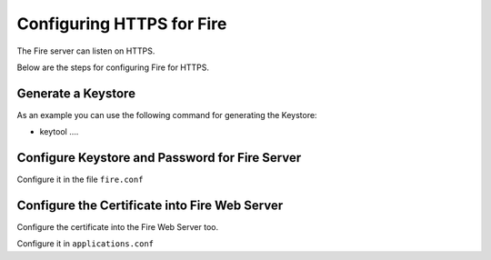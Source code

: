 Configuring HTTPS for Fire
==========================

The Fire server can listen on HTTPS.

Below are the steps for configuring Fire for HTTPS.

Generate a Keystore
-------------------

As an example you can use the following command for generating the Keystore:

* keytool ....

Configure Keystore and Password for Fire Server
-----------------------------------------------

Configure it in the file ``fire.conf``


Configure the Certificate into Fire Web Server
----------------------------------------------

Configure the certificate into the Fire Web Server too.

Configure it in ``applications.conf``

